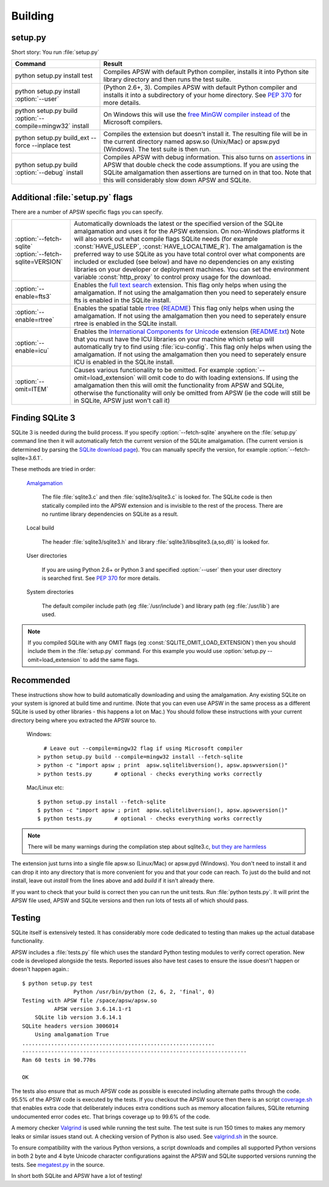 .. _building:

Building
********

setup.py
========

Short story:  You run :file:`setup.py`

+-------------------------------------------------------------+-------------------------------------------------------------------------+
| Command                                                     |  Result                                                                 |
+=============================================================+=========================================================================+
| | python setup.py install test                              | Compiles APSW with default Python compiler, installs it into Python     |
|                                                             | site library directory and then runs the test suite.                    |
+-------------------------------------------------------------+-------------------------------------------------------------------------+
| | python setup.py install :option:`--user`                  | (Python 2.6+, 3). Compiles APSW with default Python                     |
|                                                             | compiler and installs it into a subdirectory of your home directory.    |
|                                                             | See :pep:`370` for more details.                                        |
+-------------------------------------------------------------+-------------------------------------------------------------------------+
| | python setup.py build :option:`--compile=mingw32` install | On Windows this will use the                                            |
|                                                             | `free <http://www.gnu.org/philosophy/free-sw.html>`_                    |
|                                                             | `MinGW compiler <http://mingw.org>`_ `instead of                        |
|                                                             | <http://boodebr.org/main/python/build-windows-extensions>`_ the         |
|                                                             | Microsoft compilers.                                                    |
+-------------------------------------------------------------+-------------------------------------------------------------------------+
| | python setup.py build_ext --force --inplace test          | Compiles the extension but doesn't install it. The resulting file       |
|                                                             | will be in the current directory named apsw.so (Unix/Mac) or            |
|                                                             | apsw.pyd (Windows). The test suite is then run.                         |
+-------------------------------------------------------------+-------------------------------------------------------------------------+
| | python setup.py build :option:`--debug` install           | Compiles APSW with debug information.  This also turns on `assertions   |
|                                                             | <http://en.wikipedia.org/wiki/Assert.h>`_                               |
|                                                             | in APSW that double check the code assumptions.  If you are using the   |
|                                                             | SQLite amalgamation then assertions are turned on in that too.  Note    |
|                                                             | that this will considerably slow down APSW and SQLite.                  |
+-------------------------------------------------------------+-------------------------------------------------------------------------+

.. _setup_py_flags:

Additional :file:`setup.py` flags
=================================

There are a number of APSW specific flags you can specify.

+----------------------------------------+--------------------------------------------------------------------------------------+
| | :option:`--fetch-sqlite`             | Automatically downloads the latest or the specified version of the SQLite            |
| | :option:`--fetch-sqlite=VERSION`     | amalgamation and uses it for the APSW extension. On non-Windows platforms it         |
|                                        | will also work out what compile flags SQLite needs (for example                      |
|                                        | :const:`HAVE_USLEEP`, :const:`HAVE_LOCALTIME_R`). The amalgamation is the            |
|                                        | preferred way to use SQLite as you have total control over what components are       |
|                                        | included or excluded (see below) and have no dependencies on any existing            |
|                                        | libraries on your developer or deployment machines. You can set the environment      |
|                                        | variable :const:`http_proxy` to control proxy usage for the download.                |
+----------------------------------------+--------------------------------------------------------------------------------------+
| | :option:`--enable=fts3`              | Enables the `full text search <http://www.sqlite.org/cvstrac/wiki?p=FtsUsage>`_      |
|                                        | extension.                                                                           |
|                                        | This flag only helps when using the amalgamation. If not using the                   | 
|                                        | amalgamation then you need to seperately ensure fts is enabled in the SQLite         |
|                                        | install.                                                                             |
+----------------------------------------+--------------------------------------------------------------------------------------+
| | :option:`--enable=rtree`             | Enables the spatial table `rtree <http://en.wikipedia.org/wiki/R-tree>`_             |
|                                        | (`README <http://www.sqlite.org/cvstrac/fileview?f=sqlite/ext/rtree/README>`_)       |
|                                        | This flag only helps when using the amalgamation. If not using the                   | 
|                                        | amalgamation then you need to seperately ensure rtree is enabled in the SQLite       |
|                                        | install.                                                                             |
+----------------------------------------+--------------------------------------------------------------------------------------+
| | :option:`--enable=icu`               | Enables the `International Components for Unicode                                    |
|                                        | <http://en.wikipedia.org/wiki/International_Components_for_Unicode>`_  extension     |
|                                        | (`README.txt <http://www.sqlite.org/cvstrac/fileview?f=sqlite/ext/icu/README.txt>`_) |
|                                        | Note that you must have the ICU libraries on your machine which setup will           |
|                                        | automatically try to find using :file:`icu-config`.                                  |
|                                        | This flag only helps when using the amalgamation. If not using the                   | 
|                                        | amalgamation then you need to seperately ensure ICU is enabled in the SQLite         |
|                                        | install.                                                                             |
+----------------------------------------+--------------------------------------------------------------------------------------+
| | :option:`--omit=ITEM`                | Causes various functionality to be omitted. For example                              |
|                                        | :option:`--omit=load_extension` will omit code to do with loading extensions. If     |
|                                        | using the amalgamation then this will omit the functionality from APSW and           |
|                                        | SQLite, otherwise the functionality will only be omitted from APSW (ie the code      |
|                                        | will still be in SQLite, APSW just won't call it)                                    |
+----------------------------------------+--------------------------------------------------------------------------------------+

Finding SQLite 3
================

SQLite 3 is needed during the build process. If you specify
:option:`--fetch-sqlite` anywhere on the :file:`setup.py` command line
then it will automatically fetch the current version of the SQLite
amalgamation. (The current version is determined by parsing the
`SQLite download page <http://www.sqlite.org/download.html>`_). You
can manually specify the version, for example
:option:`--fetch-sqlite=3.6.1`.

These methods are tried in order:

  `Amalgamation <http://www.sqlite.org/cvstrac/wiki?p=TheAmalgamation>`_

      The file :file:`sqlite3.c` and then :file:`sqlite3/sqlite3.c` is
      looked for. The SQLite code is then statically compiled into the
      APSW extension and is invisible to the rest of the
      process. There are no runtime library dependencies on SQLite as
      a result.

  Local build

    The header :file:`sqlite3/sqlite3.h` and library :file:`sqlite3/libsqlite3.{a,so,dll}` is looked for.


  User directories

    If you are using Python 2.6+ or Python 3 and specified
    :option:`--user` then your user directory is searched first. See
    :pep:`370` for more details.

  System directories

    The default compiler include path (eg :file:`/usr/include`) and library path (eg :file:`/usr/lib`) are used.


.. note::

  If you compiled SQLite with any OMIT flags (eg
  :const:`SQLITE_OMIT_LOAD_EXTENSION`) then you should include them in
  the :file:`setup.py` command. For this example you would use
  :option:`setup.py --omit=load_extension` to add the same flags.

.. _recommended_build:

Recommended
===========

These instructions show how to build automatically downloading and
using the amalgamation. Any existing SQLite on your system is ignored
at build time and runtime. (Note that you can even use APSW in the
same process as a different SQLite is used by other libraries - this
happens a lot on Mac.) You should follow these instructions with your
current directory being where you extracted the APSW source to.

  Windows::

      # Leave out --compile=mingw32 flag if using Microsoft compiler
    > python setup.py build --compile=mingw32 install --fetch-sqlite 
    > python -c "import apsw ; print  apsw.sqlitelibversion(), apsw.apswversion()"
    > python tests.py       # optional - checks everything works correctly


  Mac/Linux etc::

    $ python setup.py install --fetch-sqlite
    $ python -c "import apsw ; print  apsw.sqlitelibversion(), apsw.apswversion()"     
    $ python tests.py       # optional - checks everything works correctly

.. note::

  There will be many warnings during the compilation step about
  sqlite3.c, `but they are harmless <http://sqlite.org/faq.html#q17>`_


The extension just turns into a single file apsw.so (Linux/Mac) or
apsw.pyd (Windows). You don't need to install it and can drop it into
any directory that is more convenient for you and that your code can
reach. To just do the build and not install, leave out *install* from
the lines above and add *build* if it isn't already there.

If you want to check that your build is correct then you can run the
unit tests. Run :file:`python tests.py`. It will print the APSW file
used, APSW and SQLite versions and then run lots of tests all of which
should pass.

Testing
=======

SQLite itself is extensively tested. It has considerably more code
dedicated to testing than makes up the actual database functionality.

APSW includes a :file:`tests.py` file which uses the standard Python
testing modules to verify correct operation. New code is developed
alongside the tests. Reported issues also have test cases to ensure
the issue doesn't happen or doesn't happen again.::
  
  $ python setup.py test
                  Python /usr/bin/python (2, 6, 2, 'final', 0)
  Testing with APSW file /space/apsw/apsw.so
            APSW version 3.6.14.1-r1
      SQLite lib version 3.6.14.1
  SQLite headers version 3006014
      Using amalgamation True
  ............................................................
  ----------------------------------------------------------------------
  Ran 60 tests in 90.770s
  
  OK

The tests also ensure that as much APSW code as possible is executed
including alternate paths through the code.  95.5% of the APSW code is
executed by the tests. If you checkout the APSW source then there is
an script `coverage.sh
<http://code.google.com/p/apsw/source/browse/tools/coverage.sh>`_
that enables extra code that deliberately induces extra conditions
such as memory allocation failures, SQLite returning undocumented
error codes etc. That brings coverage up to 99.6% of the code.

A memory checker `Valgrind <http://valgrind.org>`_ is used while
running the test suite. The test suite is run 150 times to makes any
memory leaks or similar issues stand out. A checking version of Python
is also used.  See `valgrind.sh
<http://code.google.com/p/apsw/source/browse/tools/valgrind.sh>`_
in the source.

To ensure compatibility with the various Python versions, a script
downloads and compiles all supported Python versions in both 2 byte
and 4 byte Unicode character configurations against the APSW and
SQLite supported versions running the tests. See `megatest.py
<http://code.google.com/p/apsw/source/browse/tools/megatest.py>`_
in the source.

In short both SQLite and APSW have a lot of testing!
